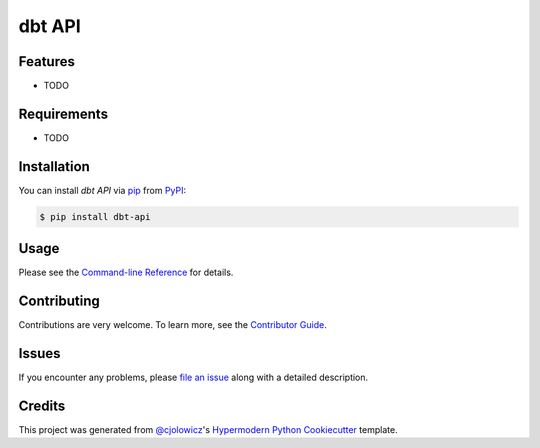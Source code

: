 dbt API
=======

|PyPI| |Status| |Python Version|

|Read the Docs| |Tests| |Codecov|

|pre-commit| |Black|

.. |PyPI| image:: https://img.shields.io/pypi/v/dbt-api.svg
   :target: https://pypi.org/project/dbt-api/
   :alt: PyPI
.. |Status| image:: https://img.shields.io/pypi/status/dbt-api.svg
   :target: https://pypi.org/project/dbt-api/
   :alt: Status
.. |Python Version| image:: https://img.shields.io/pypi/pyversions/dbt-api
   :target: https://pypi.org/project/dbt-api
   :alt: Python Version
.. |Read the Docs| image:: https://img.shields.io/readthedocs/dbt-api/latest.svg?label=Read%20the%20Docs
   :target: https://dbt-api.readthedocs.io/
   :alt: Read the documentation at https://dbt-api.readthedocs.io/
.. |Tests| image:: https://github.com/kwigley/dbt-api/workflows/Tests/badge.svg
   :target: https://github.com/kwigley/dbt-api/actions?workflow=Tests
   :alt: Tests
.. |Codecov| image:: https://codecov.io/gh/kwigley/dbt-api/branch/main/graph/badge.svg
   :target: https://codecov.io/gh/kwigley/dbt-api
   :alt: Codecov
.. |pre-commit| image:: https://img.shields.io/badge/pre--commit-enabled-brightgreen?logo=pre-commit&logoColor=white
   :target: https://github.com/pre-commit/pre-commit
   :alt: pre-commit
.. |Black| image:: https://img.shields.io/badge/code%20style-black-000000.svg
   :target: https://github.com/psf/black
   :alt: Black


Features
--------

* TODO


Requirements
------------

* TODO


Installation
------------

You can install *dbt API* via pip_ from PyPI_:

.. code:: console

   $ pip install dbt-api


Usage
-----

Please see the `Command-line Reference <Usage_>`_ for details.


Contributing
------------

Contributions are very welcome.
To learn more, see the `Contributor Guide`_.


Issues
------

If you encounter any problems,
please `file an issue`_ along with a detailed description.


Credits
-------

This project was generated from `@cjolowicz`_'s `Hypermodern Python Cookiecutter`_ template.

.. _@cjolowicz: https://github.com/cjolowicz
.. _Cookiecutter: https://github.com/audreyr/cookiecutter
.. _PyPI: https://pypi.org/
.. _Hypermodern Python Cookiecutter: https://github.com/cjolowicz/cookiecutter-hypermodern-python
.. _file an issue: https://github.com/kwigley/dbt-api/issues
.. _pip: https://pip.pypa.io/
.. github-only
.. _Contributor Guide: CONTRIBUTING.rst
.. _Usage: https://dbt-api.readthedocs.io/en/latest/usage.html
